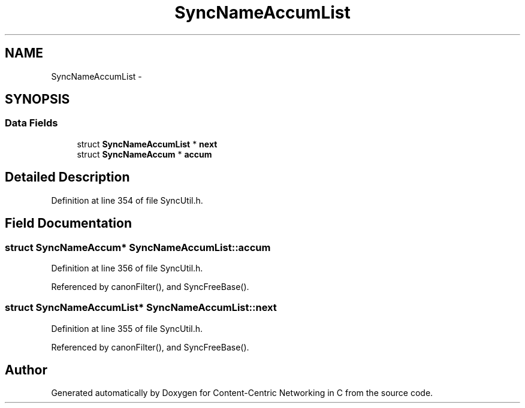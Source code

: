 .TH "SyncNameAccumList" 3 "19 May 2013" "Version 0.7.2" "Content-Centric Networking in C" \" -*- nroff -*-
.ad l
.nh
.SH NAME
SyncNameAccumList \- 
.SH SYNOPSIS
.br
.PP
.SS "Data Fields"

.in +1c
.ti -1c
.RI "struct \fBSyncNameAccumList\fP * \fBnext\fP"
.br
.ti -1c
.RI "struct \fBSyncNameAccum\fP * \fBaccum\fP"
.br
.in -1c
.SH "Detailed Description"
.PP 
Definition at line 354 of file SyncUtil.h.
.SH "Field Documentation"
.PP 
.SS "struct \fBSyncNameAccum\fP* \fBSyncNameAccumList::accum\fP"
.PP
Definition at line 356 of file SyncUtil.h.
.PP
Referenced by canonFilter(), and SyncFreeBase().
.SS "struct \fBSyncNameAccumList\fP* \fBSyncNameAccumList::next\fP"
.PP
Definition at line 355 of file SyncUtil.h.
.PP
Referenced by canonFilter(), and SyncFreeBase().

.SH "Author"
.PP 
Generated automatically by Doxygen for Content-Centric Networking in C from the source code.
